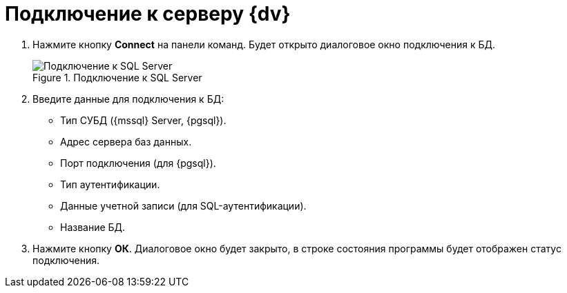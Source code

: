 = Подключение к серверу {dv}

. Нажмите кнопку *Connect* на панели команд. Будет открыто диалоговое окно подключения к БД.
+
.Подключение к SQL Server
image::user:connect-server.png[Подключение к SQL Server]
+
. Введите данные для подключения к БД:
+
* Тип СУБД ({mssql} Server, {pgsql}).
* Адрес сервера баз данных.
* Порт подключения (для {pgsql}).
* Тип аутентификации.
* Данные учетной записи (для SQL-аутентификации).
* Название БД.
+
. Нажмите кнопку *ОК*. Диалоговое окно будет закрыто, в строке состояния программы будет отображен статус подключения.
